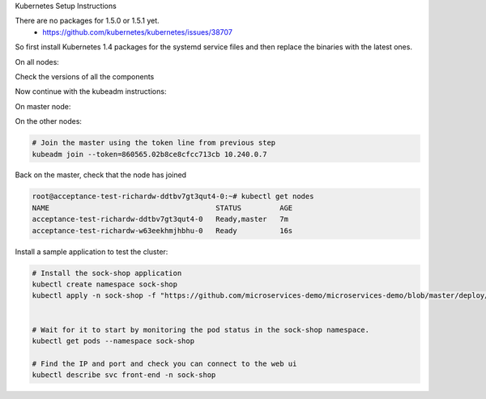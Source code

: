 Kubernetes Setup Instructions

There are no packages for 1.5.0 or 1.5.1 yet.
 * https://github.com/kubernetes/kubernetes/issues/38707

So first install Kubernetes 1.4 packages for the systemd service files and then replace the binaries with the latest ones.

On all nodes:

.. code-block::
   # Follow standard kubeadm installation instrucitons
   # http://kubernetes.io/docs/getting-started-guides/kubeadm/
   curl -s https://packages.cloud.google.com/apt/doc/apt-key.gpg | apt-key add -
   cat <<EOF > /etc/apt/sources.list.d/kubernetes.list
   deb http://apt.kubernetes.io/ kubernetes-xenial main
   EOF
   apt-get update
   apt install kubelet kubeadm kubernetes-cni ebtables socat

   # Download latest kubernetes server binaries
   cd /opt
   wget https://dl.k8s.io/v1.5.1/kubernetes-server-linux-amd64.tar.gz
   tar xf kubernetes-server-linux-amd64.tar.gz

   # Download the beta release of kubeadm to replace the one included in the 1.5.1 binaries.
   cd kubernetes/server/bin
   rm kubeadm
   wget https://dl.k8s.io/ci-cross/v1.6.0-alpha.0.2074+a092d8e0f95f52/bin/linux/amd64/kubeadm
   chmod +x kubeadm

   # Replace the packaged binaries with symlinks to the latest binaries
   cd /usr/bin
   find /opt/kubernetes/server/bin/ -type f -executable | xargs -n1 ln -fs

Check the versions of all the components

.. code-block::
   root@acceptance-test-richardw-ddtbv7gt3qut4-0:/usr/bin# kubectl version
   Client Version: version.Info{Major:"1", Minor:"5", GitVersion:"v1.5.1", GitCommit:"82450d03cb057bab0950214ef122b67c83fb11df", GitTreeState:"clean", BuildDate:"2016-12-14T00:57:05Z", GoVersion:"go1.7.4", Compiler:"gc", Platform:"linux/amd64"}
   Server Version: version.Info{Major:"1", Minor:"5", GitVersion:"v1.5.1", GitCommit:"82450d03cb057bab0950214ef122b67c83fb11df", GitTreeState:"clean", BuildDate:"2016-12-14T00:52:01Z", GoVersion:"go1.7.4", Compiler:"gc", Platform:"linux/amd64"}

   root@acceptance-test-richardw-ddtbv7gt3qut4-0:/usr/bin# kubelet --version
   Kubernetes v1.5.1

   root@acceptance-test-richardw-ddtbv7gt3qut4-0:/usr/bin# kubeadm  version
   kubeadm version: version.Info{Major:"1", Minor:"6+", GitVersion:"v1.6.0-alpha.0.2074+a092d8e0f95f52", GitCommit:"a092d8e0f95f5200f7ae2cba45c75ab42da36537", GitTreeState:"clean", BuildDate:"2016-12-13T17:03:18Z", GoVersion:"go1.7.4", Compiler:"gc", Platform:"linux/amd64"}


Now continue with the kubeadm instructions:

On master node:

.. code-block::
   # Start a master
   kubeadm init

   # Make a note of the join command.
   # You'll need to run it on the other nodes later. E.g
   # kubeadm join --token=860565.02b8ce8cfcc713cb 10.240.0.7

   # Allow master to host pods
   kubectl taint nodes --all dedicated-

   # Install networking
   # https://github.com/weaveworks/weave-kube
   kubectl apply -f https://git.io/weave-kube

   # Wait for kube-dns to be running
   kubectl get pods --all-namespaces

   # Examine its state
   kubectl --namespace kube-system describe pod kube-dns-2924299975-rplps


On the other nodes:

.. code-block::

   # Join the master using the token line from previous step
   kubeadm join --token=860565.02b8ce8cfcc713cb 10.240.0.7

Back on the master, check that the node has joined

.. code-block::

   root@acceptance-test-richardw-ddtbv7gt3qut4-0:~# kubectl get nodes
   NAME                                       STATUS         AGE
   acceptance-test-richardw-ddtbv7gt3qut4-0   Ready,master   7m
   acceptance-test-richardw-w63eekhmjhbhu-0   Ready          16s

Install a sample application to test the cluster:

.. code-block::

   # Install the sock-shop application
   kubectl create namespace sock-shop
   kubectl apply -n sock-shop -f "https://github.com/microservices-demo/microservices-demo/blob/master/deploy/kubernetes/complete-demo.yaml?raw=true"


   # Wait for it to start by monitoring the pod status in the sock-shop namespace.
   kubectl get pods --namespace sock-shop

   # Find the IP and port and check you can connect to the web ui
   kubectl describe svc front-end -n sock-shop
